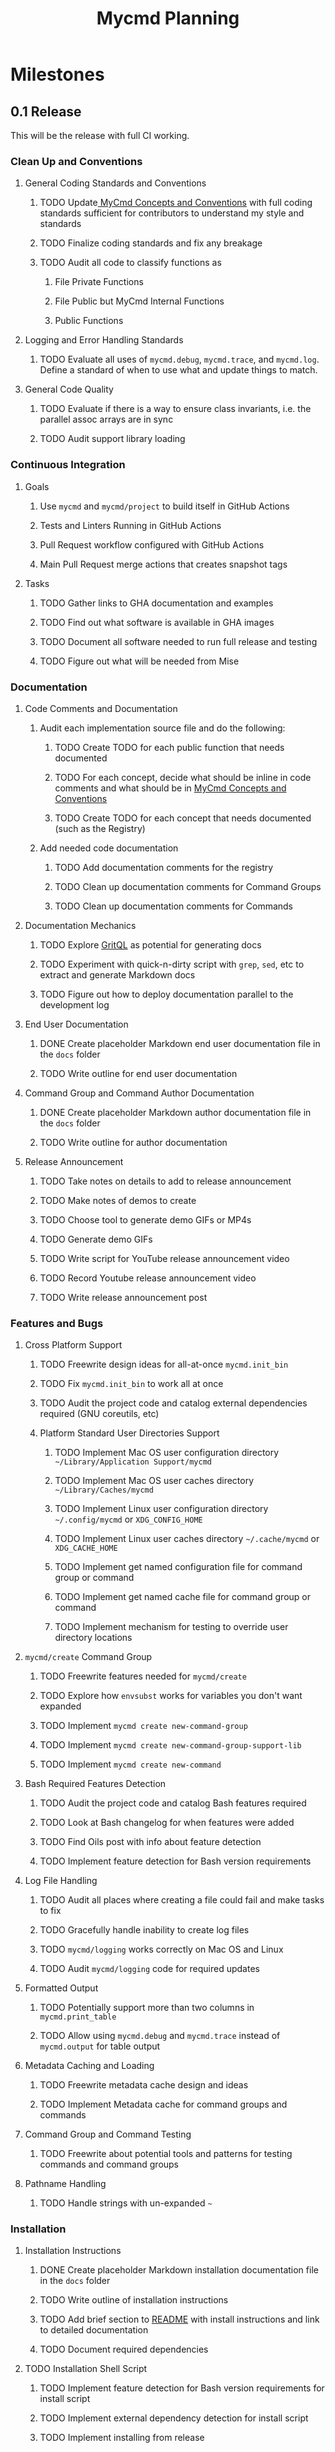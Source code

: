 #+title: Mycmd Planning

* Milestones
** 0.1 Release

This will be the release with full CI working.

*** Clean Up and Conventions
**** General Coding Standards and Conventions
***** TODO Update[[file:mycmd-concepts-and-conventions.org][ MyCmd Concepts and Conventions]] with full coding standards sufficient for contributors to understand my style and standards
***** TODO Finalize coding standards and fix any breakage
***** TODO Audit all code to classify functions as
****** File Private Functions
****** File Public but MyCmd Internal Functions
****** Public Functions
**** Logging and Error Handling Standards
***** TODO Evaluate all uses of =mycmd.debug=, =mycmd.trace=, and =mycmd.log=. Define a standard of when to use what and update things to match.

**** General Code Quality
***** TODO Evaluate if there is a way to ensure class invariants, i.e. the parallel assoc arrays are in sync
***** TODO Audit support library loading

*** Continuous Integration
**** Goals
***** Use =mycmd= and =mycmd/project= to build itself in GitHub Actions
***** Tests and Linters Running in GitHub Actions
***** Pull Request workflow configured with GitHub Actions
***** Main Pull Request merge actions that creates snapshot tags
**** Tasks
***** TODO Gather links to GHA documentation and examples
***** TODO Find out what software is available in GHA images
***** TODO Document all software needed to run full release and testing
***** TODO Figure out what will be needed from Mise

*** Documentation
**** Code Comments and Documentation
***** Audit each implementation source file and do the following:
****** TODO Create TODO for each public function that needs documented
****** TODO For each concept, decide what should be inline in code comments and what should be in [[file:mycmd-concepts-and-conventions.org][ MyCmd Concepts and Conventions]]
****** TODO Create TODO for each concept that needs documented (such as the Registry)

***** Add needed code documentation
****** TODO Add documentation comments for the registry
****** TODO Clean up documentation comments for Command Groups
****** TODO Clean up documentation comments for Commands

**** Documentation Mechanics
***** TODO Explore [[https://docs.grit.io/language/overview][GritQL]] as potential for generating docs
***** TODO Experiment with quick-n-dirty script with =grep=, =sed=, etc to extract and generate Markdown docs
***** TODO Figure out how to deploy documentation parallel to the development log

**** End User Documentation
***** DONE Create placeholder Markdown end user documentation file in the =docs= folder
***** TODO Write outline for end user documentation

**** Command Group and Command Author Documentation
***** DONE Create placeholder Markdown author documentation file in the =docs= folder
***** TODO Write outline for author documentation

**** Release Announcement
***** TODO Take notes on details to add to release announcement
***** TODO Make notes of demos to create
***** TODO Choose tool to generate demo GIFs or MP4s
***** TODO Generate demo GIFs
***** TODO Write script for YouTube release announcement video
***** TODO Record Youtube release announcement video
***** TODO Write release announcement post

*** Features and Bugs
**** Cross Platform Support
***** TODO Freewrite design ideas for all-at-once =mycmd.init_bin=
***** TODO Fix =mycmd.init_bin= to work all at once
***** TODO Audit the project code and catalog external dependencies required (GNU coreutils, etc)
***** Platform Standard User Directories Support
****** TODO Implement Mac OS user configuration directory =~/Library/Application Support/mycmd=
****** TODO Implement Mac OS user caches directory =~/Library/Caches/mycmd=
****** TODO Implement Linux user configuration directory =~/.config/mycmd= or =XDG_CONFIG_HOME=
****** TODO Implement Linux user caches directory =~/.cache/mycmd= or =XDG_CACHE_HOME=
****** TODO Implement get named configuration file for command group or command
****** TODO Implement get named cache file for command group or command
****** TODO Implement mechanism for testing to override user directory locations

**** =mycmd/create= Command Group
***** TODO Freewrite features needed for =mycmd/create=
***** TODO Explore how =envsubst= works for variables you don't want expanded
***** TODO Implement =mycmd create new-command-group=
***** TODO Implement =mycmd create new-command-group-support-lib=
***** TODO Implement =mycmd create new-command=

**** Bash Required Features Detection
***** TODO Audit the project code and catalog Bash features required
***** TODO Look at Bash changelog for when features were added
***** TODO Find Oils post with info about feature detection
***** TODO Implement feature detection for Bash version requirements

**** Log File Handling
***** TODO Audit all places where creating a file could fail and make tasks to fix
***** TODO Gracefully handle inability to create log files
***** TODO =mycmd/logging= works correctly on Mac OS and Linux
***** TODO Audit =mycmd/logging= code for required updates

**** Formatted Output
***** TODO Potentially support more than two columns in =mycmd.print_table=
***** TODO Allow using =mycmd.debug= and =mycmd.trace= instead of =mycmd.output= for table output

**** Metadata Caching and Loading
***** TODO Freewrite metadata cache design and ideas
***** TODO Implement Metadata cache for command groups and commands

**** Command Group and Command Testing
***** TODO Freewrite about potential tools and patterns for testing commands and command groups

**** Pathname Handling
***** TODO Handle strings with un-expanded =~=

*** Installation
**** Installation Instructions
***** DONE Create placeholder Markdown installation documentation file in the =docs= folder
***** TODO Write outline of installation instructions
***** TODO Add brief section to [[file:~/Developer/Personal/mycmd/main/README.md][README]] with install instructions and link to detailed documentation
***** TODO Document required dependencies

**** TODO Installation Shell Script
***** TODO Implement feature detection for Bash version requirements for install script
***** TODO Implement external dependency detection for install script
***** TODO Implement installing from release
***** TODO Implement installing from Git checkout (branch, snapshot, or HEAD)

*** Interactive Shell Integration
**** =mycmd/shell= Command Group for shell integration
***** TODO Freewrite about design and requirements for =mycmd/shell= Command Group

**** Completion Support
***** Goals
****** Have a =--completion= parameter to =mycmd= that outputs metadata for completion
****** Implement specific completion for each shell that interprets that metadata
***** Tasks
****** TODO Explore tools that generate completion for multiple shells to figure out commonality
****** TODO Implement Zsh completion support
****** TODO Implement Bash completion support
****** TODO Implement Fish completion support

*** Project Task Runner
**** TODO Separate =mycmd/project= into its own project
**** TODO Out of band =myproject= files for work projects
**** TODO =project.find_files_for_filset= should be additive
**** TODO =project.find_files_for_filset= should support symlinks and files with spaces in them

*** Project Tasks
**** Support all development and support file types
***** TODO Fix =myproject= filesets to handle non-shell files
***** TODO Add linting and formatting tasks for Python files

**** Project Metrics
***** TODO Get a better source code line counter integrated

**** Project Development Environment
***** TODO Get local git hooks set up and working

**** Testing
***** TODO Use log rotation for MyCmd test logs

** Post 0.1 Release
*** TODO Rewrite =mycmd/sessions= into its own project
*** TODO Figure out Test Coverage
*** TODO Better support for executing commands and =mycmd/project= tasks in Emacs with something outside my own dotfiles
*** TODO Providing packages for MyCmd for package managers
*** TODO Potentially own Homebrew tap for installing with Homebrew
*** TODO Mise plugin for MyCmd?
*** TODO Support for custom completion for commands
*** TODO Add MyCmd to [[https://github.com/oils-for-unix/oils/wiki/The-Biggest-Shell-Programs-in-the-World][The Biggest Shell Programs in the World]]

* Side Quests
** =bashdoc=

Build [[https://github.com/travisbhartwell/bashdoc][bashdoc]] to generate API docs for the public APIs that MyCmd command group and command writers will use.

** Internal Dependency Analysis and Linting

Write tools to analysis the dependencies between the different MyCmd support libraries to:
- minimize the functions to just those needed
- each support library only loads the libraries it needs
- there are no circular dependencies

This could include:
- a linter
- visualization of dependencies with graphviz
- call graphs

** General Linters

I should establish strict naming conventions for functions and variables and then implement linters to ensure that I keep to those standards.

Also, I should see if there are ways to instrument this to make sure I am not accidentally leaking local variables anywhere.

* Ideas
** Are there diagrams I can create about MyCmd's structure that would help?

* Bugs

* Tasks

* Development Log Entries
** TODO 0.1 Release Announcement
** TODO Higher Order Functions in Bash
** TODO Pseudo-structs
** TODO Safety Guarantees in MyCmd
** TODO How MyCmd commands are executed
** TODO How I use git worktrees in development
** TODO Profiling Shell Script Execution
** TODO Testing
** TODO Output Capture and Logging
** TODO General feature discussions
